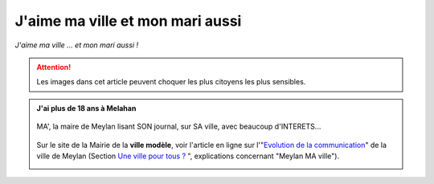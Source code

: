 J'aime ma ville et mon mari aussi
=================================

*J'aime ma ville ... et mon mari aussi !*

..  attention::

    Les images dans cet article peuvent choquer les plus citoyens les plus sensibles.

..  admonition:: J'ai plus de 18 ans à Melahan
    :class: toggle

    ..  figure:: images/meylan-ma-ville-1.jpg
        :align: center

        MA', la maire de Meylan lisant SON journal, sur SA ville, avec beaucoup d'INTERETS...

    Sur le site de la Mairie de la **ville modèle**, voir l'article en ligne sur l'"`Evolution de la communication`_"
    de la ville de Meylan (Section `Une ville pour tous ?`_ ", explications concernant "Meylan MA ville").

    ..  image:: images/meylan-ma-ville-3.jpg
        :align: center
        :target: http://www.meylan.fr/index.php?idtf=1691

    ..  _`Evolution de la communication`:
        http://www.meylan.fr/index.php?idtf=1691

    ..  _`Une ville pour tous ?`:
        http://www.meylan.fr/index.php?idtf=1193

    ..  ..
        ..
            https://www.francebleu.fr/infos/faits-divers-justice/meylan-marie-christine-tardy-condamnee-18-mois-de-prison-avec-sursis-et-5-ans-d-ineligibilite-1459865475

        ..
            http://www.ledauphine.com/isere-sud/2016/04/05/l-ancienne-maire-marie-christine-tardy-condamnee-a-18-mois-de-prison-avec-sursis

        ..
            http://www.lefigaro.fr/flash-actu/2016/04/05/97001-20160405FILWWW00216-isere-l-ex-maire-de-meylan-lr-condamnee.php
